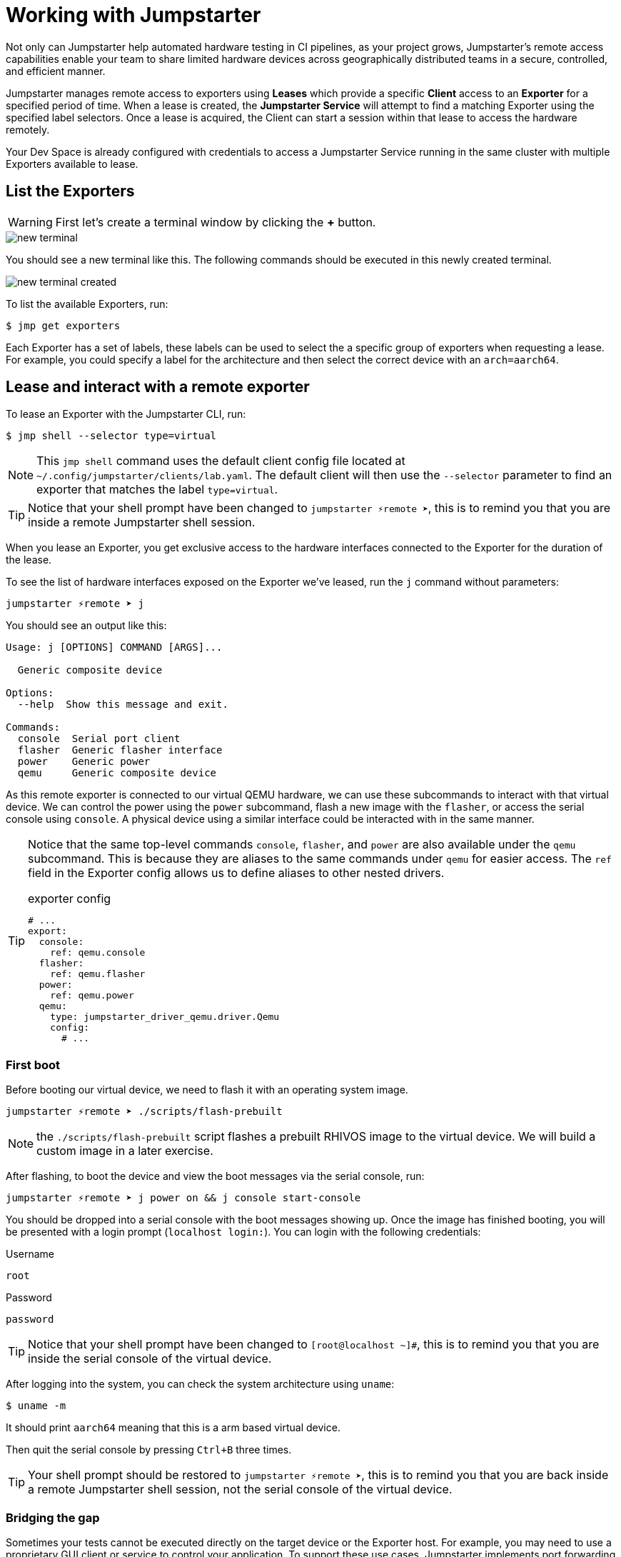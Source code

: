 = Working with Jumpstarter

Not only can Jumpstarter help automated hardware testing in CI pipelines, as your project grows, Jumpstarter's remote access capabilities enable your team to share limited hardware devices across geographically distributed teams in a secure, controlled, and efficient manner.

Jumpstarter manages remote access to exporters using **Leases** which provide a specific **Client** access to an **Exporter** for a specified period of time. When a lease is created, the **Jumpstarter Service** will attempt to find a matching Exporter using the specified label selectors. Once a lease is acquired, the Client can start a session within that lease to access the hardware remotely.

Your Dev Space is already configured with credentials to access a Jumpstarter Service running in the same cluster with multiple Exporters available to lease.

== List the Exporters

WARNING: First let's create a terminal window by clicking the *+* button.

image::app/new-terminal.png[]

You should see a new terminal like this. The following commands should be executed in this newly created terminal.

image::app/new-terminal-created.png[]

To list the available Exporters, run:

[source,sh,role=execute,subs=attributes+]
----
$ jmp get exporters
----

Each Exporter has a set of labels, these labels can be used to select the a specific group of exporters when requesting a lease. For example, you could specify a label for the architecture and then select the correct device with an `arch=aarch64`.

[#jmpexporterlease]
== Lease and interact with a remote exporter

To lease an Exporter with the Jumpstarter CLI, run:

[source,sh,role=execute,subs=attributes+]
----
$ jmp shell --selector type=virtual
----

NOTE: This `jmp shell` command uses the default client config file located at `~/.config/jumpstarter/clients/lab.yaml`. The default client will then use the `--selector` parameter to find an exporter that matches the label `type=virtual`.

TIP: Notice that your shell prompt have been changed to `jumpstarter ⚡remote ➤`, this is to remind you that you are inside a remote Jumpstarter shell session.

When you lease an Exporter, you get exclusive access to the hardware interfaces connected to the Exporter for the duration of the lease.

To see the list of hardware interfaces exposed on the Exporter we've leased, run the `j` command without parameters:

[,console]
----
jumpstarter ⚡remote ➤ j
----

You should see an output like this:

[source,text]
----
Usage: j [OPTIONS] COMMAND [ARGS]...

  Generic composite device

Options:
  --help  Show this message and exit.

Commands:
  console  Serial port client
  flasher  Generic flasher interface
  power    Generic power
  qemu     Generic composite device
----

As this remote exporter is connected to our virtual QEMU hardware, we can use these subcommands to interact with that virtual device. We can control the power using the `power` subcommand, flash a new image with the `flasher`, or access the serial console using `console`. A physical device using a similar interface could be interacted with in the same manner.

[TIP]
====
Notice that the same top-level commands `console`, `flasher`, and `power` are also available under the `qemu` subcommand. This is because they are aliases to the same commands under `qemu` for easier access. The `ref` field in the Exporter config allows us to define aliases to other nested drivers.

.exporter config
[source,yaml]
----
# ...
export:
  console:
    ref: qemu.console
  flasher:
    ref: qemu.flasher
  power:
    ref: qemu.power
  qemu:
    type: jumpstarter_driver_qemu.driver.Qemu
    config:
      # ...
----
====

=== First boot

Before booting our virtual device, we need to flash it with an operating system image.

[source,sh,role=execute,subs=attributes+]
----
jumpstarter ⚡remote ➤ ./scripts/flash-prebuilt
----

NOTE: the `./scripts/flash-prebuilt` script flashes a prebuilt RHIVOS image to the virtual device. We will build a custom image in a later exercise.

After flashing, to boot the device and view the boot messages via the serial console, run:

[,console]
----
jumpstarter ⚡remote ➤ j power on && j console start-console
----

You should be dropped into a serial console with the boot messages showing up. Once the image has finished booting, you will be presented with a login prompt (`localhost login:`). You can login with the following credentials:

.Username
[source,sh,role=execute,subs=attributes+]
----
root
----

.Password
[source,sh,role=execute,subs=attributes+]
----
password
----

TIP: Notice that your shell prompt have been changed to `[root@localhost ~]#`, this is to remind you that you are inside the serial console of the virtual device.

After logging into the system, you can check the system architecture using `uname`:

[source,sh,role=execute,subs=attributes+]
----
$ uname -m
----

It should print `aarch64` meaning that this is a arm based virtual device.

Then quit the serial console by pressing `Ctrl+B` three times.

TIP: Your shell prompt should be restored to `jumpstarter ⚡remote ➤`, this is to remind you that you are back inside a remote Jumpstarter shell session, not the serial console of the virtual device.

=== Bridging the gap

Sometimes your tests cannot be executed directly on the target device or the Exporter host. For example, you may need to use a proprietary GUI client or service to control your application. To support these use cases, Jumpstarter implements port forwarding, which allows you to interact with services running inside the target device from your local machine as if they are running locally.

To forward a remote service port such as the `ssh` to a local port, run the following command from within your remote Jumpstarter shell session:

[source,sh,role=execute,subs=attributes+]
----
$ j qemu ssh forward-tcp 9000 &
----

This command will forward the remote `ssh` port (port 22) preconfigured in the exporter config to `localhost:9000` on your local machine. Once port forwarding is started, you can run `ssh` client from your local environment and execute commands on the virtual device remotely, e.g. listing all the files under the root directory:

[source,sh,role=execute,subs=attributes+]
----
$ ssh -p 9000 -o StrictHostKeyChecking=no root@localhost ls /
----

When prompted for password, enter:

.Password
[source,sh,role=execute,subs=attributes+]
----
password
----

To stop the port forwarding, simply exit the shell with `Ctrl+D`.

Now we are finished with manual testing, exit the Jumpstarter shell session by pressing `Ctrl+D` again.

[#jmptestingpytest]
== Testing on remote exporter with Pytest

While connecting to a Jumpstarter Exporter remotely to execute our tests is already a huge step forward from the traditional ways of hardware testing, by combining the Jumpstater Python API with the pytest unit test framework, we can further improve our test process to be more automated and reliable.

TIP: You can use any testing framework with Jumpstarter, not only pytest. But we recommend pytest due to its simplicity and popularity.

An example pytest script using Jumpstarter would look like this:

.basic_test.py
[source,python]
----
from jumpstarter_testing import JumpstarterTest
from subprocess import run
import pytest
import time

class TestRHIVOS(JumpstarterTest):
    @pytest.fixture(autouse=True, scope="class")
    def prepare(self, client):
        client.power.off()
        run(["./scripts/flash-prebuilt"])
        client.power.on()
        time.sleep(10)

    def test_kernel_version(self, client):
        with client.qemu.shell() as shell:
          assert shell.run("uname -r").stdout.strip().startswith("5.14.0")

    def test_kernel_architecture(self, client):
        with client.qemu.shell() as shell:
          assert shell.run("uname -m").stdout.strip() == "aarch64"
----

Let's explore the script line by line.

.import
[source,python]
----
from jumpstarter_testing import JumpstarterTest
from subprocess import run
import pytest
import time
----

The first part are the import statements, saying that we would be using the `JumpstarterTest` helper from the `jumpstarter_testing` package, `run` function from the `subprocess` package, as well as the `pytest` and `time` package.

.setup
[source,python]
----
class TestRHIVOS(JumpstarterTest):
    @pytest.fixture(autouse=True, scope="class")
    def prepare(self, client):
        client.power.off()
        run(["./scripts/flash-prebuilt"])
        client.power.on()
        time.sleep(10)
----

The second part is how we set up the device under test for the remainder of the tests. So we base our test `TestRHIVOS` on the `JumpstarterTest` helper class, which provides the required logics for connecting to our Exporter. Then we have a `prepare` fixture that is auto used, which means it would be automatically executed before the test cases, and class scoped, which means it would only be executed once per test class, since we don't have to reflash our device under test in-between test cases.

TIP: In testing, a fixture provides a defined, reliable and consistent context for the tests. This could include environment (for example a database configured with known parameters) or content (such as a dataset), and in our case, a device with a given disk image flashed and booted up.

.cases
[source,python]
----
    def test_kernel_version(self, client):
        with client.qemu.shell() as shell:
          assert shell.run("uname -r").stdout.strip().startswith("5.14.0")

    def test_kernel_architecture(self, client):
        with client.qemu.shell() as shell:
          assert shell.run("uname -m").stdout.strip() == "aarch64"
----

And finally, the test cases, here we only have two test cases, one is `test_kernel_version`, which executes the `uname` command and checks if the kernel version matches our desired version of `5.14.0`, another is `test_kernel_architecture`, which checks if the virtual device is indeed of arm architecture.

To lease another Exporter and execute our test cased on it, run:

[source,sh,role=execute,subs=attributes+]
----
$ jmp shell --selector type=virtual -- pytest basic_test.py
----

== Next

Now that we have a basic understanding of how to use Jumpstarter to test our virtual devices, 
let's move on to the next exercise and create our own custom OS image for the device.